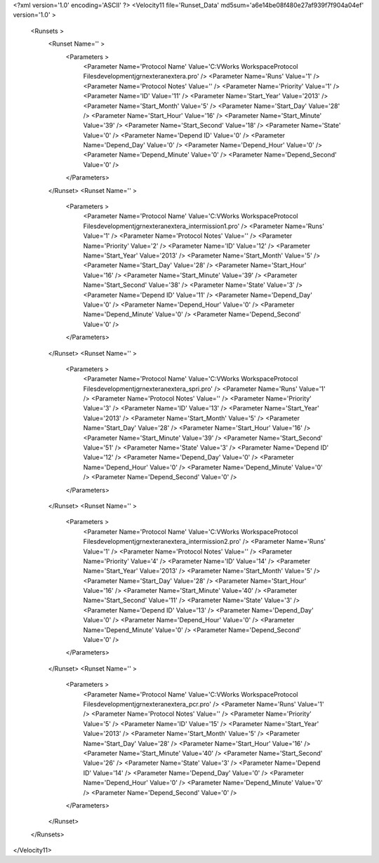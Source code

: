 <?xml version='1.0' encoding='ASCII' ?>
<Velocity11 file='Runset_Data' md5sum='a6e14be08f480e27af939f7f904a04ef' version='1.0' >
	<Runsets >
		<Runset Name='' >
			<Parameters >
				<Parameter Name='Protocol Name' Value='C:\VWorks Workspace\Protocol Files\development\jgr\nextera\nextera.pro' />
				<Parameter Name='Runs' Value='1' />
				<Parameter Name='Protocol Notes' Value='' />
				<Parameter Name='Priority' Value='1' />
				<Parameter Name='ID' Value='11' />
				<Parameter Name='Start_Year' Value='2013' />
				<Parameter Name='Start_Month' Value='5' />
				<Parameter Name='Start_Day' Value='28' />
				<Parameter Name='Start_Hour' Value='16' />
				<Parameter Name='Start_Minute' Value='39' />
				<Parameter Name='Start_Second' Value='18' />
				<Parameter Name='State' Value='0' />
				<Parameter Name='Depend ID' Value='0' />
				<Parameter Name='Depend_Day' Value='0' />
				<Parameter Name='Depend_Hour' Value='0' />
				<Parameter Name='Depend_Minute' Value='0' />
				<Parameter Name='Depend_Second' Value='0' />
			</Parameters>
		</Runset>
		<Runset Name='' >
			<Parameters >
				<Parameter Name='Protocol Name' Value='C:\VWorks Workspace\Protocol Files\development\jgr\nextera\nextera_intermission1.pro' />
				<Parameter Name='Runs' Value='1' />
				<Parameter Name='Protocol Notes' Value='' />
				<Parameter Name='Priority' Value='2' />
				<Parameter Name='ID' Value='12' />
				<Parameter Name='Start_Year' Value='2013' />
				<Parameter Name='Start_Month' Value='5' />
				<Parameter Name='Start_Day' Value='28' />
				<Parameter Name='Start_Hour' Value='16' />
				<Parameter Name='Start_Minute' Value='39' />
				<Parameter Name='Start_Second' Value='38' />
				<Parameter Name='State' Value='3' />
				<Parameter Name='Depend ID' Value='11' />
				<Parameter Name='Depend_Day' Value='0' />
				<Parameter Name='Depend_Hour' Value='0' />
				<Parameter Name='Depend_Minute' Value='0' />
				<Parameter Name='Depend_Second' Value='0' />
			</Parameters>
		</Runset>
		<Runset Name='' >
			<Parameters >
				<Parameter Name='Protocol Name' Value='C:\VWorks Workspace\Protocol Files\development\jgr\nextera\nextera_spri.pro' />
				<Parameter Name='Runs' Value='1' />
				<Parameter Name='Protocol Notes' Value='' />
				<Parameter Name='Priority' Value='3' />
				<Parameter Name='ID' Value='13' />
				<Parameter Name='Start_Year' Value='2013' />
				<Parameter Name='Start_Month' Value='5' />
				<Parameter Name='Start_Day' Value='28' />
				<Parameter Name='Start_Hour' Value='16' />
				<Parameter Name='Start_Minute' Value='39' />
				<Parameter Name='Start_Second' Value='51' />
				<Parameter Name='State' Value='3' />
				<Parameter Name='Depend ID' Value='12' />
				<Parameter Name='Depend_Day' Value='0' />
				<Parameter Name='Depend_Hour' Value='0' />
				<Parameter Name='Depend_Minute' Value='0' />
				<Parameter Name='Depend_Second' Value='0' />
			</Parameters>
		</Runset>
		<Runset Name='' >
			<Parameters >
				<Parameter Name='Protocol Name' Value='C:\VWorks Workspace\Protocol Files\development\jgr\nextera\nextera_intermission2.pro' />
				<Parameter Name='Runs' Value='1' />
				<Parameter Name='Protocol Notes' Value='' />
				<Parameter Name='Priority' Value='4' />
				<Parameter Name='ID' Value='14' />
				<Parameter Name='Start_Year' Value='2013' />
				<Parameter Name='Start_Month' Value='5' />
				<Parameter Name='Start_Day' Value='28' />
				<Parameter Name='Start_Hour' Value='16' />
				<Parameter Name='Start_Minute' Value='40' />
				<Parameter Name='Start_Second' Value='11' />
				<Parameter Name='State' Value='3' />
				<Parameter Name='Depend ID' Value='13' />
				<Parameter Name='Depend_Day' Value='0' />
				<Parameter Name='Depend_Hour' Value='0' />
				<Parameter Name='Depend_Minute' Value='0' />
				<Parameter Name='Depend_Second' Value='0' />
			</Parameters>
		</Runset>
		<Runset Name='' >
			<Parameters >
				<Parameter Name='Protocol Name' Value='C:\VWorks Workspace\Protocol Files\development\jgr\nextera\nextera_pcr.pro' />
				<Parameter Name='Runs' Value='1' />
				<Parameter Name='Protocol Notes' Value='' />
				<Parameter Name='Priority' Value='5' />
				<Parameter Name='ID' Value='15' />
				<Parameter Name='Start_Year' Value='2013' />
				<Parameter Name='Start_Month' Value='5' />
				<Parameter Name='Start_Day' Value='28' />
				<Parameter Name='Start_Hour' Value='16' />
				<Parameter Name='Start_Minute' Value='40' />
				<Parameter Name='Start_Second' Value='26' />
				<Parameter Name='State' Value='3' />
				<Parameter Name='Depend ID' Value='14' />
				<Parameter Name='Depend_Day' Value='0' />
				<Parameter Name='Depend_Hour' Value='0' />
				<Parameter Name='Depend_Minute' Value='0' />
				<Parameter Name='Depend_Second' Value='0' />
			</Parameters>
		</Runset>
	</Runsets>
</Velocity11>